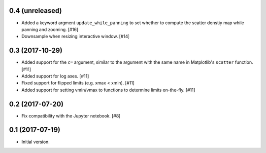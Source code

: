 0.4 (unreleased)
----------------

- Added a keyword argment ``update_while_panning`` to set whether to
  compute the scatter denstiy map while panning and zooming. [#16]

- Downsample when resizing interactive window. [#14]

0.3 (2017-10-29)
----------------

- Added support for the ``c=`` argument, similar to the argument with
  the same name in Matplotlib's ``scatter`` function. [#11]

- Added support for log axes. [#11]

- Fixed support for flipped limits (e.g. xmax < xmin). [#11]

- Added support for setting vmin/vmax to functions to determine limits
  on-the-fly. [#11]

0.2 (2017-07-20)
----------------

- Fix compatibility with the Jupyter notebook. [#8]

0.1 (2017-07-19)
----------------

- Initial version.
